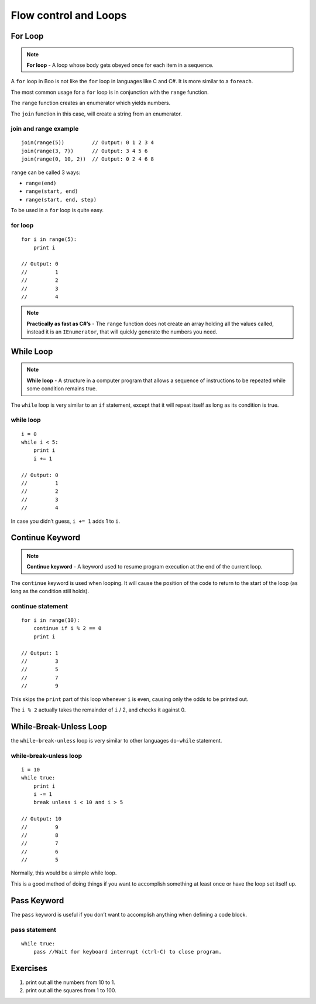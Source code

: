 Flow control and Loops
======================

For Loop
--------

.. note:: **For loop** - A loop whose body gets obeyed once for each
          item in a sequence.

A ``for`` loop in Boo is not like the ``for`` loop in languages like C
and C#. It is more similar to a ``foreach``.

The most common usage for a ``for`` loop is in conjunction with the
``range`` function.

The ``range`` function creates an enumerator which yields numbers.

The ``join`` function in this case, will create a string from an
enumerator.

join and range example
~~~~~~~~~~~~~~~~~~~~~~

::

    join(range(5))         // Output: 0 1 2 3 4
    join(range(3, 7))      // Output: 3 4 5 6
    join(range(0, 10, 2))  // Output: 0 2 4 6 8

``range`` can be called 3 ways:

-  ``range(end)``
-  ``range(start, end)``
-  ``range(start, end, step)``

To be used in a ``for`` loop is quite easy.

for loop
~~~~~~~~

::

    for i in range(5):
        print i

    // Output: 0
    //         1
    //         2
    //         3
    //         4

.. note:: **Practically as fast as C#’s** - The ``range`` function does not create
          an array holding all the values called, instead it is an
          ``IEnumerator``, that will quickly generate the numbers you need.

While Loop
----------

.. note:: **While loop** - A structure in a computer program that
          allows a sequence of instructions to be repeated while some condition
          remains true.

The ``while`` loop is very similar to an ``if`` statement, except that
it will repeat itself as long as its condition is true.

while loop
~~~~~~~~~~

::

    i = 0
    while i < 5:
        print i
        i += 1

    // Output: 0
    //         1
    //         2
    //         3
    //         4

In case you didn’t guess, ``i += 1`` adds 1 to ``i``.

Continue Keyword
----------------

.. note:: **Continue keyword** - A keyword used to resume program execution at the
          end of the current loop.

The ``continue`` keyword is used when looping. It will cause the
position of the code to return to the start of the loop (as long as the
condition still holds).

continue statement
~~~~~~~~~~~~~~~~~~

::

    for i in range(10):
        continue if i % 2 == 0
        print i

    // Output: 1
    //         3
    //         5
    //         7
    //         9

This skips the ``print`` part of this loop whenever ``i`` is even,
causing only the odds to be printed out.

The ``i % 2`` actually takes the remainder of ``i`` / 2, and checks it
against 0.

While-Break-Unless Loop
-----------------------

the ``while-break-unless`` loop is very similar to other languages
``do-while`` statement.

while-break-unless loop
~~~~~~~~~~~~~~~~~~~~~~~

::

    i = 10
    while true:
        print i
        i -= 1
        break unless i < 10 and i > 5

    // Output: 10
    //         9
    //         8
    //         7
    //         6
    //         5

Normally, this would be a simple while loop.

This is a good method of doing things if you want to accomplish
something at least once or have the loop set itself up.

Pass Keyword
------------

The ``pass`` keyword is useful if you don’t want to accomplish anything
when defining a code block.

pass statement
~~~~~~~~~~~~~~

::

    while true:
        pass //Wait for keyboard interrupt (ctrl-C) to close program.

Exercises
---------

1. print out all the numbers from 10 to 1.
2. print out all the squares from 1 to 100.


